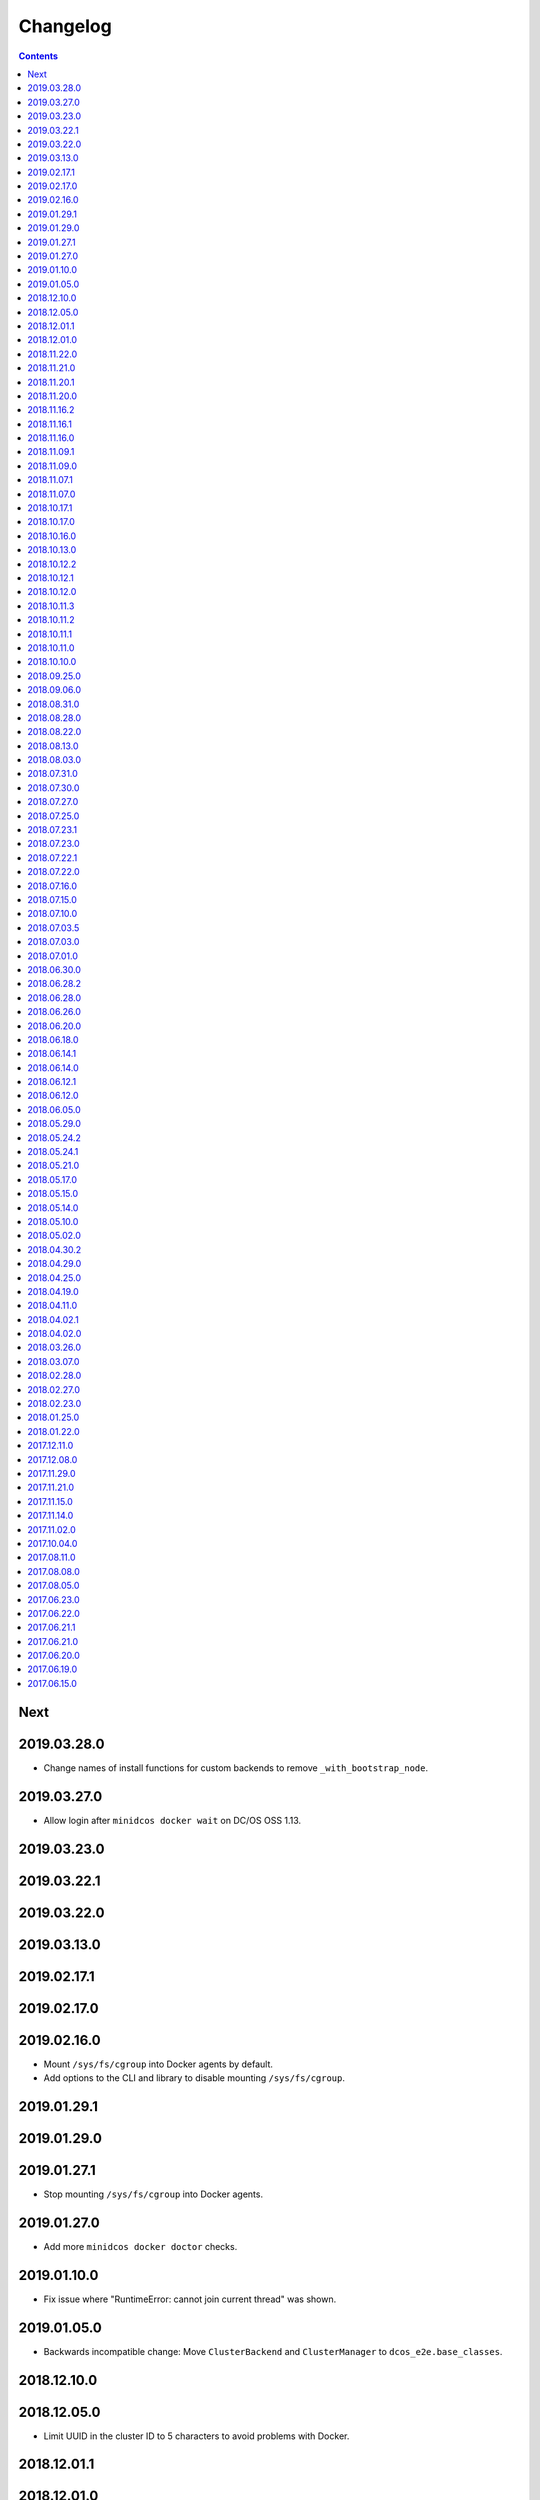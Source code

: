 Changelog
=========

.. contents::

Next
----

2019.03.28.0
------------

* Change names of install functions for custom backends to remove ``_with_bootstrap_node``.

2019.03.27.0
------------

* Allow login after ``minidcos docker wait`` on DC/OS OSS 1.13.

2019.03.23.0
------------

2019.03.22.1
------------

2019.03.22.0
------------

2019.03.13.0
------------

2019.02.17.1
------------

2019.02.17.0
------------

2019.02.16.0
------------

* Mount ``/sys/fs/cgroup`` into Docker agents by default.
* Add options to the CLI and library to disable mounting ``/sys/fs/cgroup``.

2019.01.29.1
------------

2019.01.29.0
------------

2019.01.27.1
------------

* Stop mounting ``/sys/fs/cgroup`` into Docker agents.

2019.01.27.0
------------

* Add more ``minidcos docker doctor`` checks.

2019.01.10.0
------------

- Fix issue where "RuntimeError: cannot join current thread" was shown.

2019.01.05.0
------------

- Backwards incompatible change: Move ``ClusterBackend`` and ``ClusterManager`` to ``dcos_e2e.base_classes``.

2018.12.10.0
------------

2018.12.05.0
------------

- Limit UUID in the cluster ID to 5 characters to avoid problems with Docker.

2018.12.01.1
------------

2018.12.01.0
------------

- Ship type hints for other packages to use.

2018.11.22.0
------------

- Allow ``-h`` instead of ``--help`` on all CLI commands.

2018.11.21.0
------------

2018.11.20.1
------------

- Allow multiple ``--sync-dir`` options to be given to ``run`` commands.

2018.11.20.0
------------

- Rename ``build_artifact`` and related variables to "installer".
- If syncing a DC/OS OSS repository to a DC/OS Enterprise cluster, only Open
  Source tests are synced.

2018.11.16.2
------------

2018.11.16.1
------------

- Backwards incompatible change: Changed CLI commands from ``dcos-docker`` to ``minidcos docker`` and alike.

2018.11.16.0
------------

- Add a ``dcos-docker doctor`` check for systemd.
- Add a progress bar for ``doctor`` commands.
- Log subprocess output unicode characters where possible.

2018.11.09.1
------------

- Backwards incompatible change: Change ``--no-test-env`` to ``--test-env`` on ``run`` commands, with the opposite default.

2018.11.09.0
------------

- Fix an issue which caused incompatible version errors between ``keyring`` and ``SecretStore`` dependencies.

2018.11.07.1
------------

2018.11.07.0
------------

- Add ``dcos-docker create-loopback-sidecar`` and ``dcos-docker destroy-loopback-sidecar`` commands to provide unformatted block devices to DC/OS.
- Add ``dcos-docker clean`` command to clean left over artifacts.
- Backwards incompatible change: Changed names of VPN containers on macOS.

2018.10.17.1
------------

2018.10.17.0
------------

- Fix an issue which stopped the SSH transport from working on CLIs.

2018.10.16.0
------------

- Remove ``log_output_live`` parameters on various functions in favor of new ``output`` options.
- ``Node.__init__``'s ``ssh_key_path`` parameter now expects a path to an SSH key file with specific permissions.
   See the documentation for this class for details.

2018.10.13.0
------------

2018.10.12.2
------------

2018.10.12.1
------------

2018.10.12.0
------------

- The ``docker-exec`` transport uses interactive mode only when running in a terminal.

2018.10.11.3
------------

2018.10.11.2
------------

2018.10.11.1
------------

2018.10.11.0
------------

- Show full path on ``download-artifact`` downloads.
- Default to downloading to the current directory for ``download-artifact`` downloads.
- Use a TTY on CLI run commands only if Stdin is a TTY.

2018.10.10.0
------------

- Fix issues which stopped pre-built Linux binaries from working.

2018.09.25.0
------------

- ``wait_for_dcos_oss`` and ``wait_for_dcos_ee`` now raise a custom ``DCOSTimeoutError`` if DC/OS has not started within one hour.

2018.09.06.0
------------

- The ``--variant`` option is now required for the ``dcos-aws`` CLI.
- Added the ability to install on Linux from a pre-built binary.
- Add the ability to do a release to a fork.

2018.08.31.0
------------

- Fix using macOS with no custom network.

2018.08.28.0
------------

- Support for CoreOS on the AWS backend.
- Fix an issue which prevented the Vagrant backend from working.

2018.08.22.0
------------

- Improve diagnostics when creating a Docker-backed cluster with no running Docker daemon.

2018.08.13.0
------------

- Add instructions for uninstalling |project-name|.

2018.08.03.0
------------

- Pin ``msrestazure`` pip dependency to specific version to avoid dependency conflict.

2018.07.31.0
------------

- Add a ``dcos-docker doctor`` check that relevant Docker images can be built.

2018.07.30.0
------------

- Add Red Hat Enterprise Linux 7.4 support to the AWS backend.

2018.07.27.0
------------

- Fix bug which meant that a user could not log in after ``dcos-docker wait`` on DC/OS Open Source clusters.
- Backwards incompatible change: Remove ``files_to_copy_to_installer`` from ``Cluster.__init__`` and add ``files_to_copy_to_genconf_dir`` as an argument to ``Cluster.install_dcos_from_path`` as well as ``Cluster.install_dcos_from_url``.
- Add ``files_to_copy_to_genconf_dir`` as an argument to ``Node.install_dcos_from_path`` and ``Node.install_dcos_from_url``.

2018.07.25.0
------------

- Add the capability of sending a directory to a ``Node`` via ``Node.send_file``.
- Add ``ip_detect_path`` to the each ``ClusterBackend`` as a property and to each install DC/OS function as a parameter.

2018.07.23.1
------------

2018.07.23.0
------------

- Add an initial ``dcos-aws`` CLI.

2018.07.22.1
------------

- Add ``dcos-docker download-artifact`` and ``dcos-vagrant download-artifact``.

2018.07.22.0
------------

- Add ``verbose`` option to multiple commands.

2018.07.16.0
------------

- Add ``virtualbox_description`` parameter to the ``Vagrant`` backend.
- Change the default transport for the Docker backend to ``DOCKER_EXEC``.

2018.07.15.0
------------

- Add a ``--one-master-host-port-map`` option to ``dcos-docker create``.

2018.07.10.0
------------

- Execute ``node-poststart`` checks in ``Cluster.wait_for_dcos`` and ``Cluster.wait_for_dcos_ee``.
- Add ``dcos-vagrant doctor`` checks.

2018.07.03.5
------------

- Add a ``--network`` option to the ``dcos-docker`` CLI.

2018.07.03.0
------------

- Add a ``dcos-vagrant`` CLI.

2018.07.01.0
------------

- Renamed Homebrew formula.
  To upgrade from a previous version, follow Homebrew's linking instructions after upgrade instructions.

2018.06.30.0
------------

- Add a ``Vagrant`` backend.

2018.06.28.2
------------

- Add a ``aws_instance_type`` parameter to the ``AWS`` backend.

2018.06.28.0
------------

- Compare ``Node`` objects based on the ``public_ip_address`` and ``private_ip_address``.

2018.06.26.0
------------

- Add a ``network`` parameter to the ``Docker`` backend.

2018.06.20.0
------------

- Add platform-independent DC/OS installation method from ``Path`` and URL on ``Node``.

2018.06.18.0
------------

- Add ``dcos-docker doctor`` check for a version conflict between systemd and Docker.
- Allow installing DC/OS by a URL on the Docker backend, and a cluster ``from_nodes``.

2018.06.14.1
------------

- Add ``Cluster.remove_node``.

2018.06.14.0
------------

- Add Ubuntu support to the Docker backend.
- Add ``aws_key_pair`` parameter to the AWS backend.
- Fix Linuxbrew installation on Ubuntu.

2018.06.12.1
------------

- Add a ``--wait`` flag to ``dcos-docker create`` to also wait for the cluster.

2018.06.12.0
------------

- ``dcos-docker create`` now creates clusters with the ``--cluster-id`` "default" by default.

2018.06.05.0
------------

- Change ``Node.default_ssh_user`` to ``Node.default_user``.
- Add a ``docker exec`` transport to ``Node`` operations.
- Add a ``--transport`` options to multiple ``dcos-docker`` commands.

2018.05.29.0
------------

- Do not pin ``setuptools`` to an exact version.

2018.05.24.2
------------

- Add ``--env`` option to ``dcos-docker run``.

2018.05.24.1
------------

- Make ``xfs_info`` available on nodes, meaning that preflight checks can be run on nodes with XFS.
- Fix ``dcos-docker doctor`` for cases where ``df`` produces very long results.

2018.05.21.0
------------

- Show a formatted error rather than a traceback if Docker cannot be connected to.
- Custom backends' must now implement a ``base_config`` method.
- Custom backends' installation methods must now take ``dcos_config`` rather than ``extra_config``.
- ``Cluster.install_dcos_from_url`` and ``Cluster.install_dcos_from_path`` now take ``dcos_config`` rather than ``extra_config``.

2018.05.17.0
------------

- Add a ``--variant`` option to ``dcos-docker create`` to speed up cluster creation.

2018.05.15.0
------------

- Add a ``test_host`` parameter to ``Cluster.run_integration_tests``.
- Add the ability to specify a node to use for ``dcos-docker run``.

2018.05.14.0
------------

- Show IP address in ``dcos-docker inspect``.

2018.05.10.0
------------

- Expose the SSH key location in ``dcos-docker inspect``.
- Make network created by ``setup-mac-network`` now survives restarts.

2018.05.02.0
------------

- Previously not all volumes were destroyed when destroying a cluster from the CLI or with the ``Docker`` backend.
  This has been resolved.
  To remove dangling volumes from previous versions, use ``docker volume prune``.
- Backwards incompatible change: ``mount`` parameters to ``Docker.__init__`` now take a ``list`` of ``docker.types.Mount``\s.
- Docker version 17.06 or later is now required for the CLI and for the ``Docker`` backend.

2018.04.30.2
------------

- Added ``dcos-docker destroy-mac-network`` command.
- Added a ``--force`` parameter to ``dcos-docker setup-mac-network`` to
  override files and containers.

2018.04.29.0
------------

- Added ``dcos-docker setup-mac-network`` command.

2018.04.25.0
------------

- Logs from dependencies are no longer emitted.
- The ``dcos-docker`` CLI now gives more feedback to let you know that things are happening.

2018.04.19.0
------------

- The AWS backend now supports DC/OS 1.9.
- The Docker backend now supports having custom mounts which apply to all nodes.
- Add ``custom-volume`` parameter (and similar for each node type) to ``dcos-docker create``.

2018.04.11.0
------------

- Add an AWS backend to the library.
- Add ability to control which labels are added to particular node types on the ``Docker`` backend.
- Add support for Ubuntu on the ``Docker`` backend.

2018.04.02.1
------------

- Add a new ``dcos-docker doctor`` check for suitable ``sed`` for DC/OS 1.9.
- Support ``cluster.run_integration_tests`` on DC/OS 1.9.

2018.04.02.0
------------

- Add support for DC/OS 1.9 on Linux hosts.
- ``dcos-docker doctor`` returns a status code of ``1`` if there are any errors.
- Add a new ``dcos-docker doctor`` check for free space in the Docker root directory.

2018.03.26.0
------------

- Add a ``dcos-docker doctor`` check that a supported storage driver is available.
- Fix error with using Docker version `v17.12.1-ce` inside Docker nodes.
- Fix race condition between installing DC/OS and SSH starting.
- Remove support for Ubuntu on the Docker backend.

2018.03.07.0
------------

- Fix public agents on DC/OS 1.10.
- Remove options to use Fedora and Debian in the ``Docker`` backend nodes.
- Fix the Ubuntu distribution on the ``Docker`` backend.
- Add support for Docker ``17.12.1-ce`` on nodes in the ``Docker`` backend.
- Exceptions in ``create`` in the CLI point towards the ``doctor`` command.
- Removed a race condition in the ``doctor`` command.
- ``dcos-docker run`` now exits with the return code of the command run.
- ``dcos-docker destroy-list`` is a new command and ``dcos-docker destroy`` now adheres to the common semantics of the CLI.

2018.02.28.0
------------

- Add ``Vagrantfile`` to run |project-name| in a virtual machine.
- Add instructions for running |project-name| on Windows.
- Allow relative paths for the build artifact.

2018.02.27.0
------------

-  Backwards incompatible change: Move ``default_ssh_user`` parameter from ``Cluster`` to ``Node``.
   The ``default_ssh_user`` is now used for ``Node.run``, ``Node.popen`` and ``Node.send_file`` if ``user`` is not supplied.

2018.02.23.0
------------

-  Add ``linux_distribution`` parameter to the ``Docker`` backend.
-  Add support for CoreOS in the ``Docker`` backend.
-  Add ``docker_version`` parameter to the ``Docker`` backend.
-  The fallback Docker storage driver for the ``Docker`` backend is now ``aufs``.
-  Add ``storage_driver`` parameter to the ``Docker`` backend.
-  Add ``docker_container_labels`` parameter to the ``Docker`` backend.
-  Logs are now less cluttered with escape characters.
-  Documentation is now on Read The Docs.
-  Add a Command Line Interface.
-  Vendor ``dcos_test_utils`` so ``--process-dependency-links`` is not needed.
-  Backwards incompatible change:
   ``Cluter``\'s ``files_to_copy_to_installer`` argument is now a ``List`` of ``Tuple``\s rather than a ``Dict``.
- Add a ``tty`` option to ``Node.run`` and ``Cluster.run_integration_tests``.

2018.01.25.0
------------

-  Backwards incompatible change:
   Change the default behavior of ``Node.run`` and ``Node.popen`` to quote arguments, unless a new ``shell`` parameter is ``True``.
   These methods now behave similarly to ``subprocess.run``.
-  Add custom string representation for ``Node`` object.
-  Bump ``dcos-test-utils`` for better diagnostics reports.

2018.01.22.0
------------

-  Expose the ``public_ip_address`` of the SSH connection and the ``private_ip_address`` of its DC/OS component on ``Node`` objects.
-  Bump ``dcos-test-utils`` for better diagnostics reports.

2017.12.11.0
------------

-  Replace the extended ``wait_for_dcos_ee`` timeout with a preceding ``dcos-diagnostics`` check.

2017.12.08.0
------------

-  Extend ``wait_for_dcos_ee`` timeout for waiting until the DC/OS CA cert can be fetched.

2017.11.29.0
------------

-  Backwards incompatible change:
   Introduce separate ``wait_for_dcos_oss`` and ``wait_for_dcos_ee`` methods.
   Both methods improve the boot process waiting time for the corresponding DC/OS version.
-  Backwards incompatible change: ``run_integration_tests`` now requires users to call ``wait_for_dcos_oss`` or ``wait_for_dcos_ee`` beforehand.

2017.11.21.0
------------

-  Remove ``ExistingCluster`` backend and replaced it with simpler ``Cluster.from_nodes`` method.
-  Simplified the default configuration for the Docker backend.
   Notably this no longer contains a default ``superuser_username`` or ``superuser_password_hash``.
-  Support ``custom_agent_mounts`` and ``custom_public_agent_mounts`` on the Docker backend.

2017.11.15.0
------------

-  Remove ``destroy_on_error`` and ``destroy_on_success`` from ``Cluster``.
   Instead, avoid using ``Cluster`` as a context manager to keep the cluster alive.

2017.11.14.0
------------

-  Backwards incompatible change: Rename ``DCOS_Docker`` backend to ``Docker`` backend.
-  Backwards incompatible change: Replace ``generate_config_path`` with ``build_artifact`` that can either be a ``Path`` or a HTTP(S) URL string.
   This allows for supporting installation methods that require build artifacts to be downloaded from a HTTP server.
-  Backwards incompatible change: Remove ``run_as_root``.
   Instead require a ``default_ssh_user`` for backends to ``run`` commands over SSH on any cluster ``Node`` created with this backend.
-  Backwards incompatible change: Split the DC/OS installation from the ClusterManager ``__init__`` procedure.
   This allows for installing DC/OS after ``Cluster`` creation, and therefore enables decoupling of transferring files ahead of the installation process.
-  Backwards incompatible change: Explicit distinction of installation methods by providing separate methods for ``install_dcos_from_path`` and ``install_dcos_from_url`` instead of inspecting the type of ``build_artifact``.
-  Backwards incompatible change: ``log_output_live`` is no longer an attribute of the ``Cluster`` class. It may now be passed separately as a parameter for each output-generating operation.

2017.11.02.0
------------

-  Added ``Node.send_file`` to allow files to be copied to nodes.
-  Added ``custom_master_mounts`` to the DC/OS Docker backend.
-  Backwards incompatible change: Removed ``files_to_copy_to_masters``.
   Instead, use ``custom_master_mounts`` or ``Node.send_file``.

2017.10.04.0
------------

-  Added Apache2 license.
-  Repository moved to ``https://github.com/dcos/dcos-e2e``.
-  Added ``run``, which is similar to ``run_as_root`` but takes a ``user`` argument.
-  Added ``popen``, which can be used for running commands asynchronously.

2017.08.11.0
------------

-  Fix bug where ``Node`` ``repr``\ s were put into environment variables rather than IP addresses.
   This prevented some integration tests from working.

2017.08.08.0
------------

-  Fixed issue which prevented ``files_to_copy_to_installer`` from working.

2017.08.05.0
------------

-  The Enterprise DC/OS integration tests now require environment variables describing the IP addresses of the cluster.
   Now passes these environment variables.

2017.06.23.0
------------

-  Wait for 5 minutes after diagnostics check.

2017.06.22.0
------------

-  Account for the name of ``3dt`` having changed to ``dcos-diagnostics``.

2017.06.21.1
------------

-  Support platforms where ``$HOME`` is set as ``/root``.
-  ``Cluster.wait_for_dcos`` now waits for CA cert to be available.

2017.06.21.0
------------

-  Add ability to specify a workspace.
-  Fixed issue with DC/OS Docker files not existing in the repository.

2017.06.20.0
------------

-  Vendor DC/OS Docker so a path is not needed.
-  If ``log_output_live`` is set to ``True`` for a ``Cluster``, logs are shown in ``wait_for_dcos``.

2017.06.19.0
------------

-  More storage efficient.
-  Removed need to tell ``Cluster`` whether a cluster is an enterprise cluster.
-  Removed need to tell ``Cluster`` the ``superuser_password``.
-  Added ability to set environment variables on remote nodes when running commands.

2017.06.15.0
------------

-  Initial release.

.. This document is included in the source tree as well as the Sphinx documentation.
.. We automatically define |project| in all Sphinx documentation.
.. Defining |project| twice causes an error.
.. We need it defined both in the source tree view (GitHub preview) and in Sphinx.
.. We therefore use |project-name| in this document.
.. |project-name| replace:: DC/OS E2E
